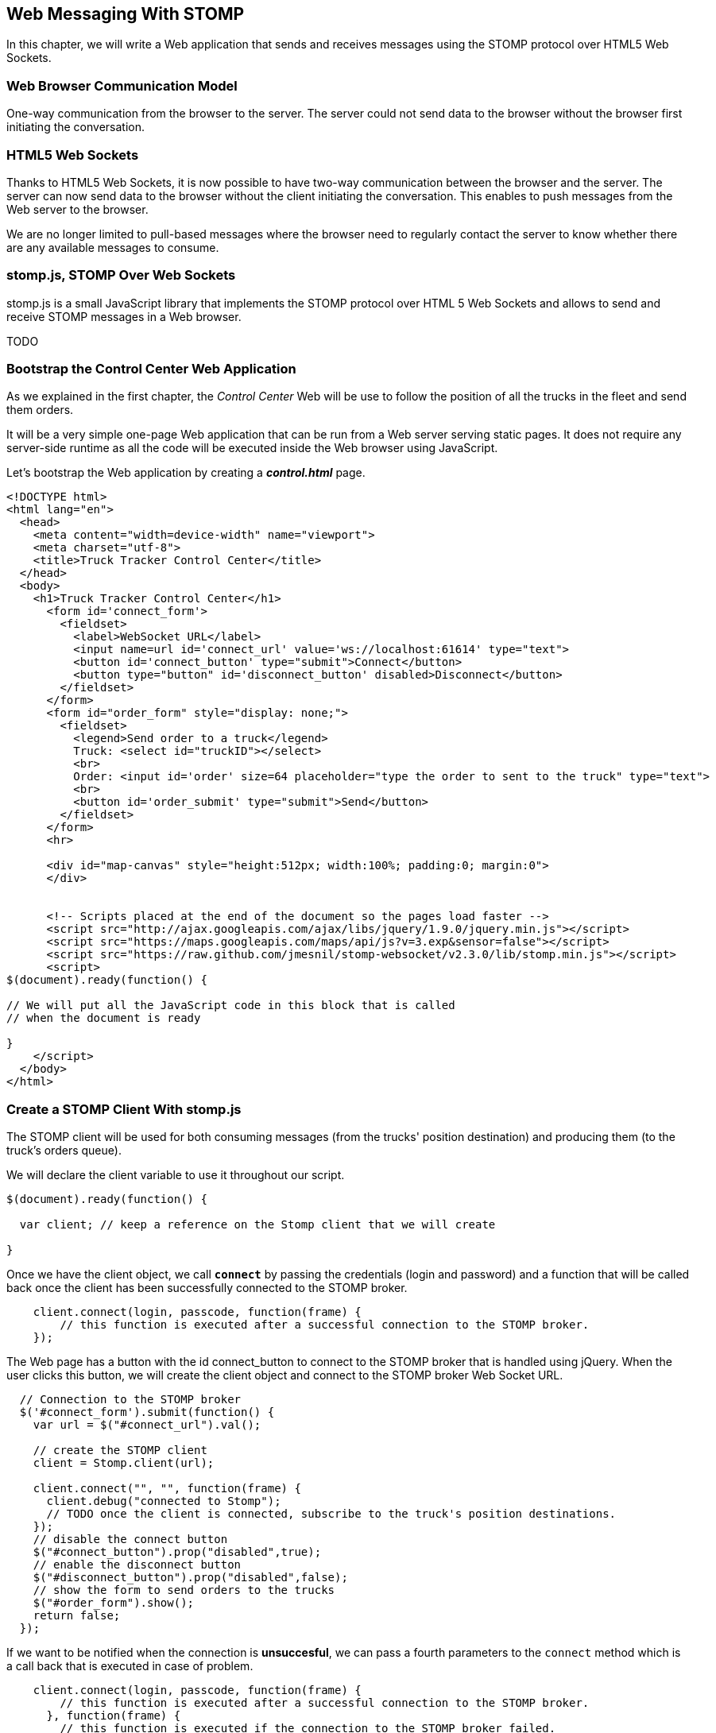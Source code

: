 [[ch_web_stomp]]
== Web Messaging With STOMP

[role="lead"]
In this chapter, we will write a Web application that sends and receives messages using the STOMP protocol over HTML5 Web Sockets.

=== Web Browser Communication Model

One-way communication from the browser to the server. The server could not send data to the browser without the browser first initiating the conversation.

=== HTML5 Web Sockets

Thanks to HTML5 Web Sockets, it is now possible to have two-way communication between the browser and the server. The server can now send data to the browser without the client initiating the conversation. This enables to push messages from the Web server to the browser.

We are no longer limited to pull-based messages where the browser need to regularly contact the server to know whether there are any available messages to consume.

=== stomp.js, STOMP Over Web Sockets

stomp.js is a small JavaScript library that implements the STOMP protocol over HTML 5 Web Sockets and allows to send and receive STOMP messages in a Web browser.

TODO

=== Bootstrap the Control Center Web Application

As we explained in the first chapter, the _Control Center_ Web will be use to follow the position of all the trucks in the fleet 
and send them orders.

It will be a very simple one-page Web application that can be run from a Web server serving static pages. It does not require
any server-side runtime as all the code will be executed inside the Web browser using JavaScript.

Let's bootstrap the Web application by creating a *__control.html__* page.

[[ex_web_stomp_1]]
====
[source,html]
----
<!DOCTYPE html>
<html lang="en">
  <head>
    <meta content="width=device-width" name="viewport">
    <meta charset="utf-8">
    <title>Truck Tracker Control Center</title>
  </head>
  <body>
    <h1>Truck Tracker Control Center</h1>
      <form id='connect_form'>
        <fieldset>
          <label>WebSocket URL</label>
          <input name=url id='connect_url' value='ws://localhost:61614' type="text">
          <button id='connect_button' type="submit">Connect</button>
          <button type="button" id='disconnect_button' disabled>Disconnect</button>
        </fieldset>
      </form>
      <form id="order_form" style="display: none;">
        <fieldset>
          <legend>Send order to a truck</legend>
          Truck: <select id="truckID"></select>
          <br>
          Order: <input id='order' size=64 placeholder="type the order to sent to the truck" type="text">
          <br>
          <button id='order_submit' type="submit">Send</button>
        </fieldset>
      </form>
      <hr>
      
      <div id="map-canvas" style="height:512px; width:100%; padding:0; margin:0">
      </div>


      <!-- Scripts placed at the end of the document so the pages load faster -->
      <script src="http://ajax.googleapis.com/ajax/libs/jquery/1.9.0/jquery.min.js"></script>
      <script src="https://maps.googleapis.com/maps/api/js?v=3.exp&sensor=false"></script>
      <script src="https://raw.github.com/jmesnil/stomp-websocket/v2.3.0/lib/stomp.min.js"></script>
      <script>
$(document).ready(function() {

// We will put all the JavaScript code in this block that is called
// when the document is ready

}
    </script>
  </body>
</html>
----
====

=== Create a STOMP Client With stomp.js

The STOMP client will be used for both consuming messages (from the trucks' position destination) and producing them (to the truck's orders queue).

We will declare the +client+ variable to use it throughout our script.

[[ex_web_stomp_1]]
====
[source,js]
----
$(document).ready(function() {

  var client; // keep a reference on the Stomp client that we will create

}

----
====

Once we have the +client+ object, we call **`connect`** by passing the credentials (login and password) and a function that will be called back
once the client has been successfully connected to the STOMP broker.

[[ex_web_stomp_2]]
====
[source,js]
----
    client.connect(login, passcode, function(frame) {
        // this function is executed after a successful connection to the STOMP broker.
    });
----
====

The Web page has a button with the id +connect_button+ to connect to the STOMP broker that is handled using jQuery. When the user clicks this button, we will create the +client+ object and connect to the STOMP broker Web Socket URL.

[source,js]
----
  // Connection to the STOMP broker
  $('#connect_form').submit(function() {
    var url = $("#connect_url").val();

    // create the STOMP client
    client = Stomp.client(url);

    client.connect("", "", function(frame) {
      client.debug("connected to Stomp");
      // TODO once the client is connected, subscribe to the truck's position destinations.
    });
    // disable the connect button
    $("#connect_button").prop("disabled",true);
    // enable the disconnect button
    $("#disconnect_button").prop("disabled",false);
    // show the form to send orders to the trucks
    $("#order_form").show();
    return false;
  });
----

If we want to be notified when the connection is *unsuccesful*, we can pass a fourth parameters to the `connect` method which is a call back that is executed in case of problem.

[[ex_web_stomp_3]]
====
[source,js]
----
    client.connect(login, passcode, function(frame) {
        // this function is executed after a successful connection to the STOMP broker.
      }, function(frame) {
        // this function is executed if the connection to the STOMP broker failed.
    });
----
====

Note that we passed empty strings to the +connect+ method's first and second parameters as we have not configured any security authentication in our STOMP broker.

=== Receive STOMP Messages

Once the client is connected successfully to the STOMP broker, it can subscribe to a destination using the **`subscribe`** method which takes two parameters: the name of the destination and a callback method that 
is executed every time a message is pushed from the broker to the client:

[[ex_web_stomp_4]]
====
[source,js]
----
client.subscribe(destination, function(message) {
  // this function is executed every time a message is received
});
----
====

The `message` parameter that is passed to the subscription callback corresponds to a STOMP message and has 3 properties:

* **`command`** - the command of the STOMP frame (when a message is receives, it will always be `MESSAGE`)
* **`headers`** - a JavaScript object containing all the frame headers. It can be empty if the message has no headers
* **`body`** - a string representing the message's payload. It can be `null` if the message has no payload.

==== Subscribe to a Wildcard Destination

This Web application is interested to receive the position of _any_ truck that broadcasts it.
This means that we must subscribe to the +/topic/truck.XXX.position+ for every trucks in the company where XXX is replaced by the truck ID.

There are two different ways to achieve this. The first way is to know beforehands all the truck IDs in the company and subscribe to their topics one after the other. We can use the same subscription callback for all of them.
However, that implies that the Web application must now have a way to know this list. For example, it could be a Web service that returns such a list.

The pseudo code for it would look like:

----
var truckListURL = "...";
var truckIDs = fetch(truckListURL);
var callback = function(message) {
  // we use the same callback for every subscription
}
for (truck in truckIDs) {
  var destination = "/topic/truck." + truckID + ".position";
  client.subscribe(destination, callback);
}
----

But what happens if another truck is added _after_ the Web application fetched the list of truck IDs? The Web application will not subscribe to its topic and will never display it on the map.
We have to periodically fetch the list of truck IDs and check whether there are new ones or if some trucks have been removed. This starts to be quite complex to write for a simple intent.

Fortunately, the flexibility of STOMP protocol comes handy to manage this in a simpler fashion. STOMP defines very loosely the destination

[quote, STOMP 1.2 Protocol]
____
A STOMP server is modelled as a set of destinations to which messages can be sent. The STOMP protocol treats destinations as opaque string and their syntax is server implementation specific. Additionally STOMP does not define what the delivery semantics of destinations should be. The delivery, or “message exchange”, semantics of destinations can vary from server to server and even from destination to destination. This allows servers to be creative with the semantics that they can support with STOMP. 
____

Until now, we have used _simple_ destinations such as +/topic/truck.66284AB0-C266-4A4D-9443-FEFB5774FA3C.position+ or +/queue/truck.66284AB0-C266-4A4D-9443-FEFB5774FA3C.orders+ that are straightforward to understand.

We will now use a feature from our STOMP broker, ActiveMQ, that allows to use http://activemq.apache.org/wildcards.html[_wildcard_ destinations].

* +.+ is used to separate names in a path
* +$$*$$+ is used to match any name in a path
* +>+ is used to recursively match any destination starting from this name

With our example using ActiveMQ, we can use this notation to subscribe to any
truck position topic by using the +/topic/truck.$$*$$.position+ widlcard destination (where +$$*$$+ stands for _any truck identifier_).

The subscription code becomes simpler:

[source,js]
----
      // we use a wildcard destination to register to any
      // destination that matches this pattern.
      var destination = "/topic/truck.*.position";
      client.subscribe(destination, function(message) {
        // this function is called every time a message is received
      });
----

[NOTE]
====
Since the semantic of STOMP destinations are specific to the STOMP broker, you have to check with its documentation to know if they support wildcard destinations or similar concepts. If it does not, you have to revert to the first idea to fetch the list of trucks and subscribe to each of the destination... or use another STOMP broker that supports this feature.
====

Since we no longer know _a priori_ which truck position we are receiving, how do we determine that.
There are 2 pieces of information we can use. When a consumer receives a STOMP message, the message always have a +destination+ header that corresponds to the _actual_ destination that we consume from. If we are subscribing to the wildcard address +/topic/truck.$$*$$.position+ and receives a message, we can look at the +message.headers["destination"]+ to get the actual destination (+/topic/truck.66284AB0-C266-4A4D-9443-FEFB5774FA3C.position+ in my case).
However, we would then have to parse this +destination+ to extract the truck ID from it and write brittle code for that.

If you look back at <<ch_introduction_stomp_example_message>>, the message representation for the truck position also contains the truck ID in the +truck+ property:

[source,js]
----
{
  "truck": "66284AB0-C266-4A4D-9443-FEFB5774FA3C",
  "lat": 48.8581,
  "lng": 2.2946,
  "ts": "2013-09-23T08:43Z"
}
----

The message is _self-contained_ and gives all the interesting information that a consumer may need. When we receive a truck position message, we know which truck is sending it by simply looking at the +truck+ property from the JSON object created by parsing the message body.

[source,js]
----
      var destination = "/topic/truck.*.position";
      client.subscribe(destination, function(message) {
        // this function is called every time a message is received
        // create an object from the JSON string contained in the message body
        var payload = JSON.parse(message.body);
        var truckID = payload.truck;
----

When we receive the position of a truck, the last step we need to make is to display its position on a map. We will wrap this code in a +show+ method that is called from the subscription callback with the truck identifier and its latitute and longitude.

The whole code to connect to the STOMP broker, subscribes to the wildcard destination is shown below.

[source,js]
----
// Connection to the STOMP broker
// and subscription to the trucker's position destinations.
$('#connect_form').submit(function() {
  var url = $("#connect_url").val();

  // create the STOMP client
  client = Stomp.client(url);

  client.connect("", "", function(frame) {
    client.debug("connected to Stomp");
    // once the client is connected, subscribe to the truck's position destinations.

    // we use a wildcard destination to register to any
    // destination that matches this pattern.
    var destination = "/topic/truck.*.position";
    client.subscribe(destination, function(message) {
      // this function is called every time a message is received
      // create an object from the JSON string contained in the message body
      var payload = JSON.parse(message.body);

      var truckID = payload.truck;
      if (!$("#truckID option[value='" + truckID + "']").length) {
        // if the truck ID is not already in the list of trucks we can send orders to, we add it.
        $('#truckID').append($('<option>', {value:truckID}).text(truckID));                
      }
      // show the truck position on the map
      show(truckID, payload.lat, payload.lng);
    });
  });
  // disable the connect button
  $("#connect_button").prop("disabled",true);
  // enable the disconnect button
  $("#disconnect_button").prop("disabled",false);
  // show the form to send orders to the trucks
  $("#order_form").show();
  return false;
});
----

=== Draw the Truck Positions on a Map

The Web application is now receiving the GPS coordinates of any trucks that send them. We could just display them as text like we did for the mobile application in <<ch_mobile_stomp_display_truck_position>> but let's make it pretty by drawing them on a map instead by using Google Maps API.

In <<ex_web_stomp_1>> template, we already added the scripts to use Google Maps API. We now need to create the map and initialize it.

[source,js]
----
$(document).ready(function() {

  // Google map and the trackers to follow the trucks
  var map, trackers = {};

  function initialize() {
    var mapOptions = {
      zoom: 2,
      center: new google.maps.LatLng(30,0),
      mapTypeId: google.maps.MapTypeId.ROADMAP
    };
    map = new google.maps.Map($("#map-canvas").get(0), mapOptions);
  }

  // initialize the Google map.
  google.maps.event.addDomListener(window, 'load', initialize);
----

With this initialization code, the map will be drawn in the +map_canvas+ +div+ element and we can reference it using the +map+ variable.

The +trackers+ variable is a map whose key are the truck identifiers and the values is a tracker with the latest location of the truck on the map.

We have called a +show()+ method in the subscription handler. Let's code it now to display the truck on the map using its coordinates.

[source,js]
----
  // show the truckID at the given latitude and longitude
  function show(truckID, lat, lng) {
    var position = new google.maps.LatLng(lat, lng);
    // lazy instantiation of the map
    if (!map) {
      create_map(position);
    }
    // if there is no tracker for this truck
    if (!trackers[truckID]) {
      // create a marker for it
      var marker = new google.maps.Marker({
        position: position,
        map: map,
        title: truckID + " is here"});
      var infowindow = new google.maps.InfoWindow({
        content: "Truck " + truckID
      });
      var tracker = {
        marker: marker
      };
      // add it to the trackers
      trackers[truckID] = tracker;
      google.maps.event.addListener(marker, 'click', function() {
        infowindow.open(map, marker);
      });
    } else {
      // the tracker is know, we just need to update its position
      trackers[truckID].marker.setPosition(position);
    }
  }
----

If we open now this +control.html+ file in a Web browser, we will see a map of the whole world displayed.

[[img_web_stomp_1]]
.The Control Center Web application.
image::images/Chapter021/control_center.png["The Control Center Web application"]

If we click on the +Connect+ button, markers will appear on the map for each truck that sents its coordinates. 

In my case, I am using the iOS simulator to run the mobile application developed in the previous chapter and use its +Location+ tool to simulate a freeway drive (as explained in <<ch_mobile_stomp_location_simulator>>).

[[img_web_stomp_2]]
.Following a truck on a freeway drive.
image::images/Chapter021/truck_freeway_drive.png["Following a truck on a freeway drive"]

The position of the truck is updated every time the Web application receives a STOMP message from the truck's position destination and you will see it move on the map.

At this stage, the Web application receives STOMP messages to display the position of the trucks. We now need to write the code to send orders to the trucks.

=== Send STOMP Messages

The STOMP client can send messages to the broker by calling the **`send`** method which takes three parameters:

* +destination+ - the name of the destination
* +headers+ - a JavaScript object containing any additional headers
* +body+ - a string corresponding to the message payload.

Both `headers` and `body` are optional and can be omitted. However if you want to set the message payload, you must also specify the headers (using an empty
JavaScript literal if you have no header to set).

[source,js]
----
client.send(destination, {}, body);
----

As we described in <<ch_introduction_stomp_example_topology>>, we use a queue to send orders to a given truck and the destination for this is named +/queue/truck.XXX.orders+

The order is sent in the STOMP message body as a JSON string with a +order+ key.

[source,js]
----
{
  "order": "Go to warehouse #1"
}
----

We must respect this message format as it is the format expected by the mobile application to handle the orders and display them (we wrote this code in <<ch_mobile_stomp_subscribe>>).

We added a HTML +<form>+ element with the id +order_form+ to send an order. The truck identifier is taken from the selected option in the +<select>+ element identified by +truckID+. The order text is taken from the +<input>+ element identified by +order+.

Once we know the +truckID+ and the +order+, we have all we need to send an order to this truck. The destination for the order will be built using the +truckID+. Since the message payload will be a JSON string, we add a +content-type+ header set to +application/json; charset=utf-8+.

The message payload itself will the string obtained by _stringifying_ the order object.

Piecing everything together, the code to send a STOMP message looks like:

[source,js]
----
  // Send an order to a truck
  $('#order_form').submit(function() {
    var truckID = $("#truckID").val();
    var order = $("#order").val();
      
    // sue the truck's queue orders as the destination
    var destination = "/queue/truck." + truckID + ".orders";
    // declare the message body as a JSON string
    var headers = {
      "content-type": "application/json; charset=utf-8"
    };
    var body = JSON.stringify({
      "order": order
    })    
    client.send(destination, headers, body);
    // reset the order input field
    $("#order").val("");
    return false;
  });
----

If we reload the +control.html+ file after adding this code, we can now send an order to the truck by selecting it in the list in the +Send order to a truck+ form.

Let's type an order such as +Go to office depot #2+ and click on the +Send+ button.

[[img_web_stomp_3]]
.Send an order to a truck.
image::images/Chapter021/send_order.png["Send an order to a truck"]

The message is sent when you click on the +Send+ button. Since the mobile application is subscribed to this destination, it will receive the message and display it in its table.

[[img_web_stomp_4]]
.The mobile application received the order.
image::images/Chapter021/mobile_app_received_order.png["The mobile application received the order"]

=== Summary

In this chapter, we learn to use +stomp.js+ to send and receive STOMP messages from a Web application.

Regardless of using StompKit for mobile applications or stomp.js for Web applications, the steps are always the same.

To send a message, the application must:

. connect to the STOMP broker
. send the message to the destination

To consume a message, the application must

. connect to the STOMP broker
. subscribe to the destination and pass a callback that is called every time a message is received.

At the end of this chapter, we have a very simple application that works. If you have access to several iPhone devices, you can see that the Web application will display the position of all the devices running the mobile application.

In the next chapter, we will learn about more advanced features of STOMP. We did not present them as they were not required to write this simple application. However, it is likely that you may need some of these features if your applications are more complex.

